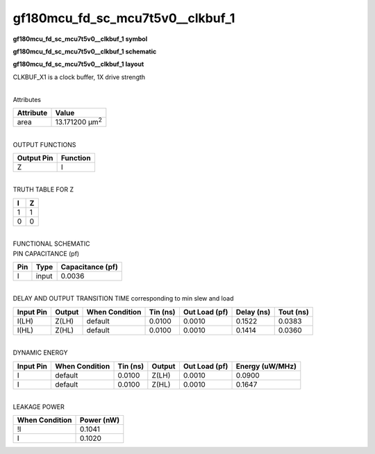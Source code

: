 =======================================
gf180mcu_fd_sc_mcu7t5v0__clkbuf_1
=======================================

**gf180mcu_fd_sc_mcu7t5v0__clkbuf_1 symbol**

.. image:: gf180mcu_fd_sc_mcu7t5v0__clkbuf_1.symbol.png
    :alt: gf180mcu_fd_sc_mcu7t5v0__clkbuf_1 symbol

**gf180mcu_fd_sc_mcu7t5v0__clkbuf_1 schematic**

.. image:: gf180mcu_fd_sc_mcu7t5v0__clkbuf_1.schematic.png
    :alt: gf180mcu_fd_sc_mcu7t5v0__clkbuf_1 schematic

**gf180mcu_fd_sc_mcu7t5v0__clkbuf_1 layout**

.. image:: gf180mcu_fd_sc_mcu7t5v0__clkbuf_1.layout.png
    :alt: gf180mcu_fd_sc_mcu7t5v0__clkbuf_1 layout



CLKBUF_X1 is a clock buffer, 1X drive strength

|
| Attributes

============= ======================
**Attribute** **Value**
area          13.171200 µm\ :sup:`2`
============= ======================

|
| OUTPUT FUNCTIONS

============== ============
**Output Pin** **Function**
Z              I
============== ============

|
| TRUTH TABLE FOR Z

===== =====
**I** **Z**
1     1
0     0
===== =====

|
| FUNCTIONAL SCHEMATIC

.. image:: gf180mcu_fd_sc_mcu7t5v0__clkbuf_1.png

| PIN CAPACITANCE (pf)

======= ======== ====================
**Pin** **Type** **Capacitance (pf)**
I       input    0.0036
======= ======== ====================

|
| DELAY AND OUTPUT TRANSITION TIME corresponding to min slew and load

+---------------+------------+--------------------+--------------+-------------------+----------------+---------------+
| **Input Pin** | **Output** | **When Condition** | **Tin (ns)** | **Out Load (pf)** | **Delay (ns)** | **Tout (ns)** |
+---------------+------------+--------------------+--------------+-------------------+----------------+---------------+
| I(LH)         | Z(LH)      | default            | 0.0100       | 0.0010            | 0.1522         | 0.0383        |
+---------------+------------+--------------------+--------------+-------------------+----------------+---------------+
| I(HL)         | Z(HL)      | default            | 0.0100       | 0.0010            | 0.1414         | 0.0360        |
+---------------+------------+--------------------+--------------+-------------------+----------------+---------------+

|
| DYNAMIC ENERGY

+---------------+--------------------+--------------+------------+-------------------+---------------------+
| **Input Pin** | **When Condition** | **Tin (ns)** | **Output** | **Out Load (pf)** | **Energy (uW/MHz)** |
+---------------+--------------------+--------------+------------+-------------------+---------------------+
| I             | default            | 0.0100       | Z(LH)      | 0.0010            | 0.0900              |
+---------------+--------------------+--------------+------------+-------------------+---------------------+
| I             | default            | 0.0100       | Z(HL)      | 0.0010            | 0.1647              |
+---------------+--------------------+--------------+------------+-------------------+---------------------+

|
| LEAKAGE POWER

================== ==============
**When Condition** **Power (nW)**
!I                 0.1041
I                  0.1020
================== ==============

